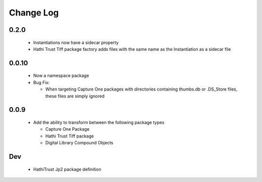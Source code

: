 .. :changelog:

Change Log
==========

0.2.0
+++++
  * Instantiations now have a sidecar property
  * Hathi Trust Tiff package factory adds files with the same name as the Instantiation as a sidecar file


0.0.10
++++++
  * Now a namespace package
  * Bug Fix:

    + When targeting Capture One packages with directories containing thumbs.db or .DS_Store files, these files are simply ignored

0.0.9
+++++
  * Add the ability to transform between the following package types

    + Capture One Package
    + Hathi Trust Tiff package
    + Digital Library Compound Objects


Dev
+++
  * HathiTrust Jp2 package definition